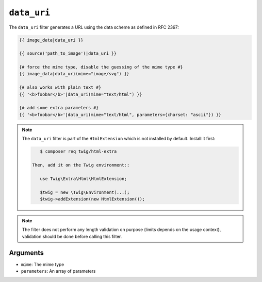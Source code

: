 ``data_uri``
============

.. versionadded:: 2.12
    The ``data_uri`` filter was added in Twig 2.12.

The ``data_uri`` filter generates a URL using the data scheme as defined in RFC
2397:

.. code-block:: twig

    {{ image_data|data_uri }}

    {{ source('path_to_image')|data_uri }}

    {# force the mime type, disable the guessing of the mime type #}
    {{ image_data|data_uri(mime="image/svg") }}

    {# also works with plain text #}
    {{ '<b>foobar</b>'|data_uri(mime="text/html") }}

    {# add some extra parameters #}
    {{ '<b>foobar</b>'|data_uri(mime="text/html", parameters={charset: "ascii"}) }}

.. note::

    The ``data_uri`` filter is part of the ``HtmlExtension`` which is not
    installed by default. Install it first:

    .. code-block:: bash

        $ composer req twig/html-extra

     Then, add it on the Twig environment::

        use Twig\Extra\Html\HtmlExtension;

        $twig = new \Twig\Environment(...);
        $twig->addExtension(new HtmlExtension());

.. note::

    The filter does not perform any length validation on purpose (limits depends
    on the usage context), validation should be done before calling this filter.

Arguments
---------

* ``mime``: The mime type
* ``parameters``: An array of parameters
